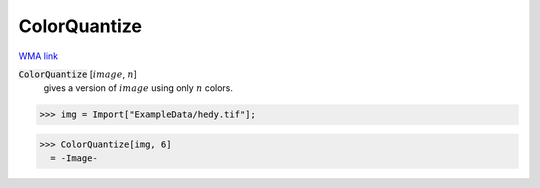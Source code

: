 ColorQuantize
=============

`WMA link <https://reference.wolfram.com/language/ref/ColorQuantize.html>`_


:code:`ColorQuantize` [:math:`image`, :math:`n`]
    gives a version of :math:`image` using only :math:`n` colors.





>>> img = Import["ExampleData/hedy.tif"];

>>> ColorQuantize[img, 6]
  = -Image-
